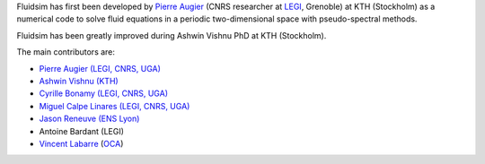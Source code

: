 
Fluidsim has first been developed by `Pierre Augier
<http://www.legi.grenoble-inp.fr/people/Pierre.Augier/>`_ (CNRS researcher at
`LEGI <http://www.legi.grenoble-inp.fr>`_, Grenoble) at KTH (Stockholm) as a
numerical code to solve fluid equations in a periodic two-dimensional space
with pseudo-spectral methods.

Fluidsim has been greatly improved during Ashwin Vishnu PhD at KTH (Stockholm).

The main contributors are:

- `Pierre Augier (LEGI, CNRS, UGA)
  <http://www.legi.grenoble-inp.fr/people/Pierre.Augier>`_
- `Ashwin Vishnu (KTH) <https://www.mech.kth.se/mech/info_staff.xhtml?ID=381>`_
- `Cyrille Bonamy (LEGI, CNRS, UGA)
  <http://www.legi.grenoble-inp.fr/web/spip.php?auteur223>`_
- `Miguel Calpe Linares (LEGI, CNRS, UGA)
  <http://www.legi.grenoble-inp.fr/web/spip.php?auteur328>`_
- `Jason Reneuve (ENS Lyon)
  <http://www.ens-lyon.fr/PHYSIQUE/presentation/anciens/reneuve-jason>`_
- Antoine Bardant (LEGI)
- `Vincent Labarre <https://www.researchgate.net/profile/Vincent-Labarre>`__
  (`OCA <https://www.oca.eu/fr/fluid>`__)
